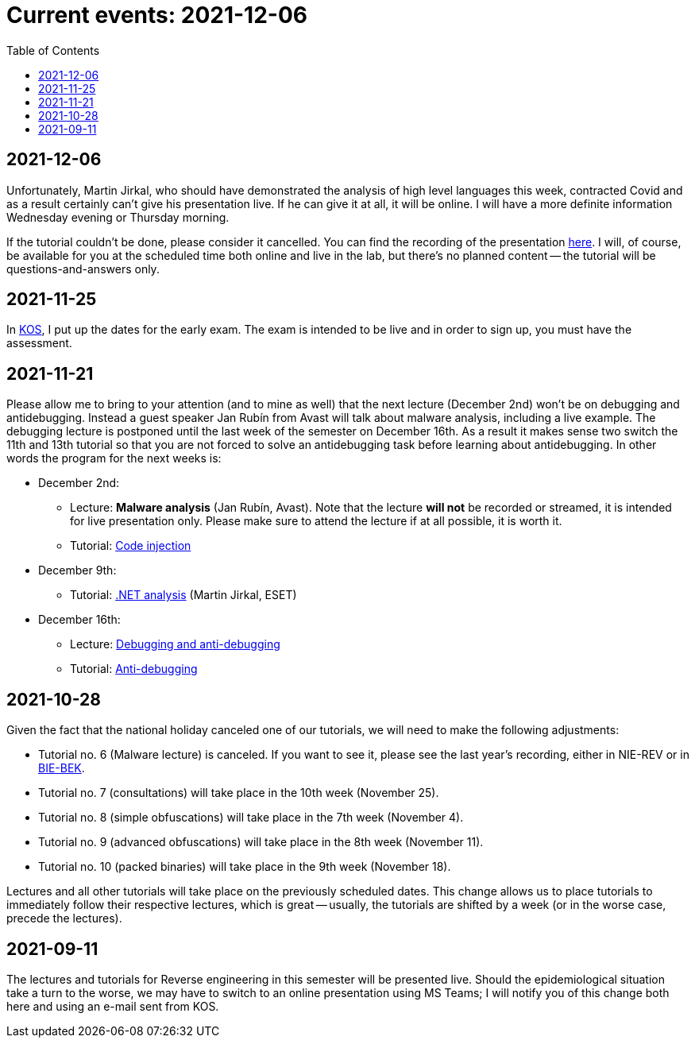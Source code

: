 ﻿
= Current events: 2021-12-06
:toc:
:imagesdir: ../media

== 2021-12-06

Unfortunately, Martin Jirkal, who should have demonstrated the analysis of high level languages this week, contracted Covid and as a result certainly can't give his presentation live. If he can give it at all, it will be online. I will have a more definite information Wednesday evening or Thursday morning.

If the tutorial couldn't be done, please consider it cancelled. You can find the recording of the presentation https://kib-files.fit.cvut.cz/mi-rev/MIE-tutorial_12.mp4[here]. I will, of course, be available for you at the scheduled time both online and live in the lab, but there's no planned content -- the tutorial will be questions-and-answers only.

== 2021-11-25

In https://kos.cvut.cz[KOS], I put up the dates for the early exam. The exam is intended to be live and in order to sign up, you must have the assessment.

== 2021-11-21

Please allow me to bring to your attention (and to mine as well) that the next lecture (December 2nd) won't be on debugging and antidebugging. Instead a guest speaker Jan Rubín from Avast will talk about malware analysis, including a live example. The debugging lecture is postponed until the last week of the semester on December 16th. As a result it makes sense two switch the 11th and 13th tutorial so that you are not forced to solve an antidebugging task before learning about antidebugging. In other words the program for the next weeks is:

* December 2nd:
** Lecture: **Malware analysis** (Jan Rubín, Avast). Note that the lecture **will not** be recorded or streamed, it is intended for live presentation only. Please make sure to attend the lecture if at all possible, it is worth it.
** Tutorial: xref:{imagesdir}/../en/labs/lab13.adoc[Code injection]
* December 9th:
** Tutorial: xref:{imagesdir}/../en/labs/lab12.adoc[.NET analysis] (Martin Jirkal, ESET)
* December 16th:
** Lecture: xref:{imagesdir}/lectures/rev06en.pdf[Debugging and anti-debugging]
** Tutorial: xref:{imagesdir}/../en/labs/lab11.adoc[Anti-debugging]

== 2021-10-28

Given the fact that the national holiday canceled one of our tutorials, we will need to make the following adjustments:

* Tutorial no. 6 (Malware lecture) is canceled. If you want to see it, please see the last year's recording, either in NIE-REV or in https://courses.fit.cvut.cz/BIE-BEK[BIE-BEK].
* Tutorial no. 7 (consultations) will take place in the 10th week (November 25).
* Tutorial no. 8 (simple obfuscations) will take place in the 7th week (November 4).
* Tutorial no. 9 (advanced obfuscations) will take place in the 8th week (November 11).
* Tutorial no. 10 (packed binaries) will take place in the 9th week (November 18).

Lectures and all other tutorials will take place on the previously scheduled dates. This change allows us to place tutorials to immediately follow their respective lectures, which is great -- usually, the tutorials are shifted by a week (or in the worse case, precede the lectures).

== 2021-09-11

The lectures and tutorials for Reverse engineering in this semester will be presented live. Should the epidemiological situation take a turn to the worse, we may have to switch to an online presentation using MS Teams; I will notify you of this change both here and using an e-mail sent from KOS.
